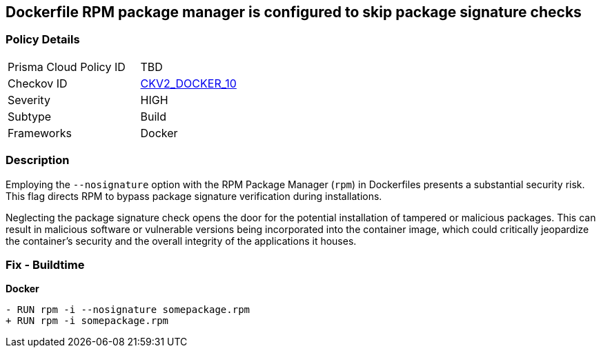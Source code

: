 == Dockerfile RPM package manager is configured to skip package signature checks

=== Policy Details 

[width=45%]
[cols="1,1"]
|=== 
|Prisma Cloud Policy ID 
| TBD

|Checkov ID 
| https://github.com/bridgecrewio/checkov/blob/main/checkov/dockerfile/checks/graph_checks/RunRpmNoSignature.yaml[CKV2_DOCKER_10]

|Severity
|HIGH

|Subtype
|Build

|Frameworks
|Docker

|=== 

=== Description 

Employing the `--nosignature` option with the RPM Package Manager (`rpm`) in Dockerfiles presents a substantial security risk. This flag directs RPM to bypass package signature verification during installations.

Neglecting the package signature check opens the door for the potential installation of tampered or malicious packages. This can result in malicious software or vulnerable versions being incorporated into the container image, which could critically jeopardize the container's security and the overall integrity of the applications it houses.

=== Fix - Buildtime

*Docker*

[source,dockerfile]
----
- RUN rpm -i --nosignature somepackage.rpm
+ RUN rpm -i somepackage.rpm
----
